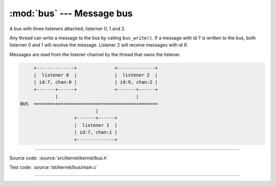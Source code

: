 :mod:`bus` --- Message bus
==========================

.. module:: bus
   :synopsis: Message bus.

A bus with three listeners attached; listerner 0, 1 and 2.

Any thread can write a message to the bus by calling
``bus_write()``. If a message with id 7 is written to the bus, both
listerner 0 and 1 will receive the message. Listener 2 will receive
messages with id 9.

Messages are read from the listener channel by the thread that owns
the listener.

.. code-block:: text

      +--------------+              +--------------+
      |  listener 0  |              |  listener 2  |
      | id:7, chan:0 |              | id:9, chan:2 |
      +-------+------+              +-------+------+
              |                             |
 BUS  ========+==============+==============+=======
                             |
                     +-------+------+
                     |  listener 1  |
                     | id:7, chan:1 |
                     +--------------+

----------------------------------------------

Source code: :source:`src/kernel/kernel/bus.h`

Test code: :source:`tst/kernel/bus/main.c`

----------------------------------------------

.. doxygenfile:: kernel/bus.h
   :project: simba
